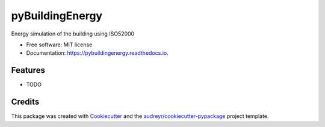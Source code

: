 ================
pyBuildingEnergy
================


.. image:: https://img.shields.io/pypi/v/pybuildingenergy.svg
        :target: https://pypi.python.org/pypi/pybuildingenergy

.. image:: https://img.shields.io/travis/DanieleAntonucci20/pybuildingenergy.svg
        :target: https://travis-ci.com/DanieleAntonucci20/pybuildingenergy

.. image:: https://readthedocs.org/projects/pybuildingenergy/badge/?version=latest
        :target: https://pybuildingenergy.readthedocs.io/en/latest/?version=latest
        :alt: Documentation Status




Energy simulation of the building using ISO52000


* Free software: MIT license
* Documentation: https://pybuildingenergy.readthedocs.io.


Features
--------

* TODO

Credits
-------

This package was created with Cookiecutter_ and the `audreyr/cookiecutter-pypackage`_ project template.

.. _Cookiecutter: https://github.com/audreyr/cookiecutter
.. _`audreyr/cookiecutter-pypackage`: https://github.com/audreyr/cookiecutter-pypackage
